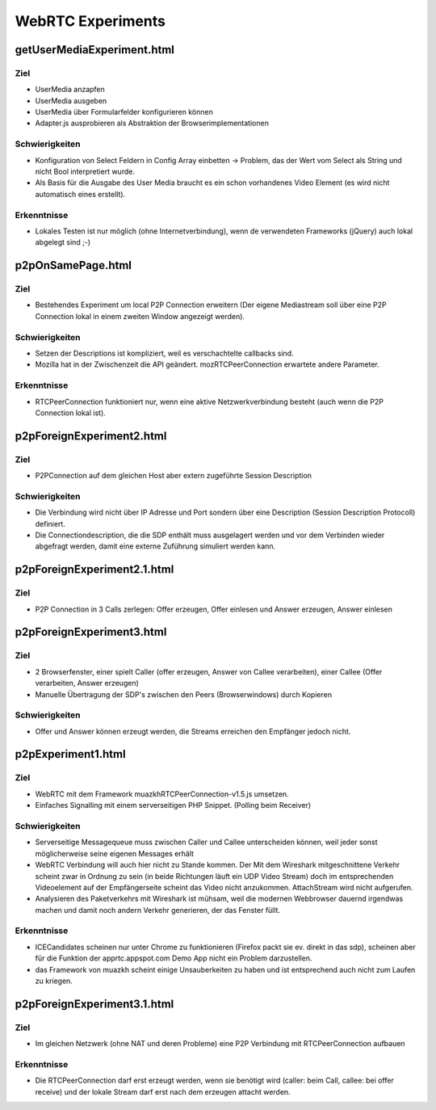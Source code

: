 ==================
WebRTC Experiments
==================


getUserMediaExperiment.html
===========================

Ziel
----
- UserMedia anzapfen
- UserMedia ausgeben
- UserMedia über Formularfelder konfigurieren können
- Adapter.js ausprobieren als Abstraktion der Browserimplementationen

Schwierigkeiten
---------------
- Konfiguration von Select Feldern in Config Array einbetten -> Problem, das der Wert vom Select als String und nicht Bool interpretiert wurde.
- Als Basis für die Ausgabe des User Media braucht es ein schon vorhandenes Video Element (es wird nicht automatisch eines erstellt).

Erkenntnisse
------------
- Lokales Testen ist nur möglich (ohne Internetverbindung), wenn de verwendeten Frameworks (jQuery) auch lokal abgelegt sind ;-)


p2pOnSamePage.html
==================

Ziel
----
- Bestehendes Experiment um local P2P Connection erweitern (Der eigene Mediastream soll über eine P2P Connection lokal in einem zweiten Window angezeigt werden).

Schwierigkeiten
---------------
- Setzen der Descriptions ist kompliziert, weil es verschachtelte callbacks sind.
- Mozilla hat in der Zwischenzeit die API geändert. mozRTCPeerConnection erwartete andere Parameter.
 
Erkenntnisse
------------
- RTCPeerConnection funktioniert nur, wenn eine aktive Netzwerkverbindung besteht (auch wenn die P2P Connection lokal ist).


p2pForeignExperiment2.html
==========================

Ziel
----
- P2PConnection auf dem gleichen Host aber extern zugeführte Session Description

Schwierigkeiten
---------------
- Die Verbindung wird nicht über IP Adresse und Port sondern über eine Description (Session Description Protocoll) definiert.
- Die Connectiondescription, die die SDP enthält muss ausgelagert werden und vor dem Verbinden wieder abgefragt werden, damit eine externe Zuführung simuliert werden kann.


p2pForeignExperiment2.1.html
==========================

Ziel
----
- P2P Connection in 3 Calls zerlegen: Offer erzeugen, Offer einlesen und Answer erzeugen, Answer einlesen


p2pForeignExperiment3.html
==========================

Ziel
----
- 2 Browserfenster, einer spielt Caller (offer erzeugen, Answer von Callee verarbeiten), einer Callee (Offer verarbeiten, Answer erzeugen)
- Manuelle Übertragung der SDP's zwischen den Peers (Browserwindows) durch Kopieren

Schwierigkeiten
---------------
- Offer und Answer können erzeugt werden, die Streams erreichen den Empfänger jedoch nicht.


p2pExperiment1.html
===================

Ziel
----
- WebRTC mit dem Framework muazkhRTCPeerConnection-v1.5.js umsetzen.
- Einfaches Signalling mit einem serverseitigen PHP Snippet. (Polling beim Receiver)

Schwierigkeiten
---------------
- Serverseitige Messagequeue muss zwischen Caller und Callee unterscheiden können, weil jeder sonst möglicherweise seine eigenen Messages erhält
- WebRTC Verbindung will auch hier nicht zu Stande kommen. Der Mit dem Wireshark mitgeschnittene Verkehr scheint zwar in Ordnung zu sein (in beide Richtungen läuft ein UDP Video Stream) doch im entsprechenden Videoelement auf der Empfängerseite scheint das Video nicht anzukommen. AttachStream wird nicht aufgerufen.
- Analysieren des Paketverkehrs mit Wireshark ist mühsam, weil die modernen Webbrowser dauernd irgendwas machen und damit noch andern Verkehr generieren, der das Fenster füllt.

Erkenntnisse
------------
- ICECandidates scheinen nur unter Chrome zu funktionieren (Firefox packt sie ev. direkt in das sdp), scheinen aber für die Funktion der apprtc.appspot.com Demo App nicht ein Problem darzustellen.
- das Framework von muazkh scheint einige Unsauberkeiten zu haben und ist entsprechend auch nicht zum Laufen zu kriegen.


p2pForeignExperiment3.1.html
==========================

Ziel
----
- Im gleichen Netzwerk (ohne NAT und deren Probleme) eine P2P Verbindung mit RTCPeerConnection aufbauen

Erkenntnisse
------------
- Die RTCPeerConnection darf erst erzeugt werden, wenn sie benötigt wird (caller: beim Call, callee: bei offer receive) und der lokale Stream darf erst nach dem erzeugen attacht werden.

